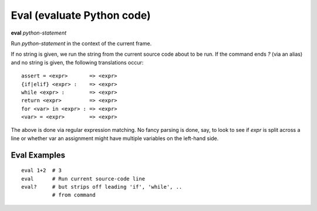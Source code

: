 .. index:: eval
.. _eval:

Eval (evaluate Python code)
---------------------------

**eval** *python-statement*

Run *python-statement* in the context of the current frame.

If no string is given, we run the string from the current source code
about to be run. If the command ends `?` (via an alias) and no string is
given, the following translations occur:

::

   assert = <expr>       => <expr>
   {if|elif} <expr> :    => <expr>
   while <expr> :        => <expr>
   return <expr>         => <expr>
   for <var> in <expr> : => <expr>
   <var> = <expr>        => <expr>

The above is done via regular expression matching. No fancy parsing is
done, say, to look to see if *expr* is split across a line or whether
var an assignment might have multiple variables on the left-hand side.

Eval Examples
+++++++++++++

::

    eval 1+2  # 3
    eval      # Run current source-code line
    eval?     # but strips off leading 'if', 'while', ..
              # from command

.. seealso::

   :ref:`set autoeval <set_autoeval>`, :ref:`pr <pr>`,
   :ref:`pp <pp>` and :ref:`examine <examine>`.

